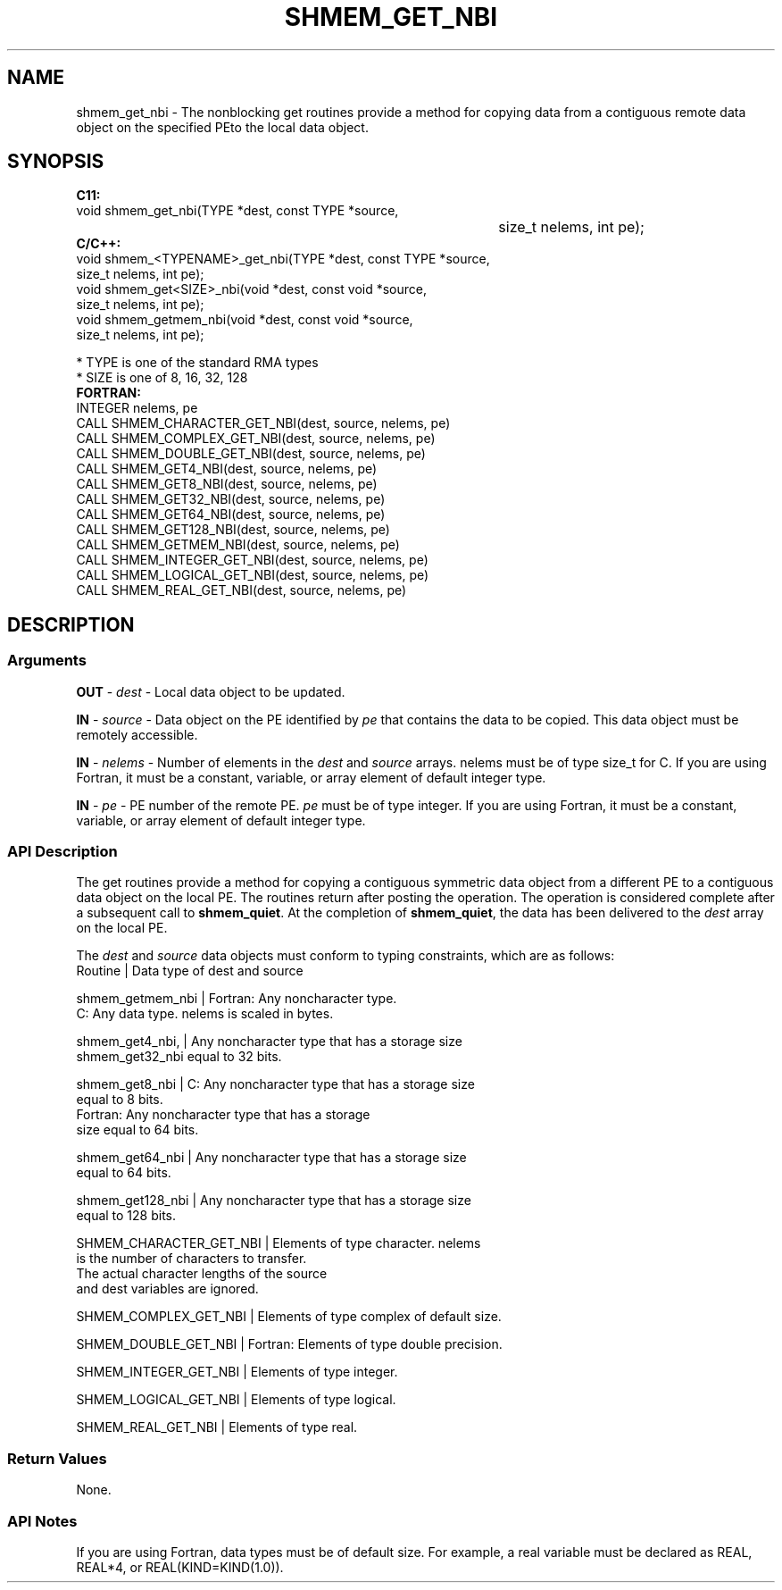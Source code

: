 .TH SHMEM_GET_NBI 1 2017-06-06 "Intel Corp." "OpenSHEMEM Library Documentation"
.SH NAME
shmem_get_nbi \-  The nonblocking get routines provide a method for copying data from a contiguous remote data object on the specified PEto the local data object. 
.SH SYNOPSIS
.nf
.B C11: 
void shmem_get_nbi(TYPE *dest, const TYPE *source, 
									size_t nelems, int pe);
.B C/C++: 
void shmem_<TYPENAME>_get_nbi(TYPE *dest, const TYPE *source, 
      size_t nelems, int pe);
void shmem_get<SIZE>_nbi(void *dest, const void *source, 
      size_t  nelems, int pe);
void shmem_getmem_nbi(void *dest, const void *source, 
      size_t nelems, int pe);

* TYPE is one of the standard RMA types
* SIZE is one of 8, 16, 32, 128
.B FORTRAN: 
INTEGER nelems, pe
CALL SHMEM_CHARACTER_GET_NBI(dest, source, nelems, pe)
CALL SHMEM_COMPLEX_GET_NBI(dest, source, nelems, pe)
CALL SHMEM_DOUBLE_GET_NBI(dest, source, nelems, pe)
CALL SHMEM_GET4_NBI(dest, source, nelems, pe)
CALL SHMEM_GET8_NBI(dest, source, nelems, pe)
CALL SHMEM_GET32_NBI(dest, source, nelems, pe)
CALL SHMEM_GET64_NBI(dest, source, nelems, pe)
CALL SHMEM_GET128_NBI(dest, source, nelems, pe)
CALL SHMEM_GETMEM_NBI(dest, source, nelems, pe)
CALL SHMEM_INTEGER_GET_NBI(dest, source, nelems, pe)
CALL SHMEM_LOGICAL_GET_NBI(dest, source, nelems, pe)
CALL SHMEM_REAL_GET_NBI(dest, source, nelems, pe)
.fi
.SH DESCRIPTION
.SS Arguments

.BR "OUT " - 
.I dest
- Local data object to be updated.

.BR "IN " - 
.I source
- Data object on the PE identified by 
.I pe
that contains the data to be copied. This data object must be remotely  accessible.

.BR "IN " - 
.I nelems
- Number of elements in the 
.I dest
and 
.I source
arrays. 
nelems
must be of type size\_t for C. If you are  using Fortran, it must be a constant, variable, or array element of default integer type.

.BR "IN " - 
.I pe
- PE number of the remote PE.  
.I pe
must be of type integer. If you are using Fortran, it must be a constant, variable, or array element of default integer type.
.SS API Description
The get routines provide a method for copying a contiguous symmetric data object from a different PE to a contiguous data object on the local PE. The routines return after posting the operation. The operation is considered complete after a subsequent call to 
.BR "shmem\_quiet" .
At the completion of 
.BR "shmem\_quiet" ,
the data has been delivered to the 
.I dest
array on the local 
PE. 

The 
.I dest
and 
.I source
data objects must conform to typing constraints, which are as follows:
.nf
Routine          | Data type of dest and source

shmem\_getmem\_nbi | Fortran: Any noncharacter type. 
                   C: Any data type. nelems is scaled in bytes.

shmem\_get4\_nbi,  | Any noncharacter type that has a storage size 
shmem\_get32\_nbi    equal to 32 bits.

shmem\_get8\_nbi   | C: Any noncharacter type that has a storage size 
                   equal to 8 bits.
                   Fortran: Any noncharacter type that has a storage
                   size equal to 64 bits.

shmem\_get64\_nbi  | Any noncharacter type that has a storage size 
                   equal to 64 bits.

shmem\_get128\_nbi | Any noncharacter type that has a storage size 
                   equal to 128 bits.

SHMEM\_CHARACTER\_GET\_NBI | Elements of type character. nelems
                          is the number  of characters to transfer. 
                          The actual character lengths of the source
                          and dest variables are ignored.

SHMEM\_COMPLEX\_GET\_NBI   | Elements of type complex of default size.

SHMEM\_DOUBLE\_GET\_NBI    | Fortran: Elements of type double precision.

SHMEM\_INTEGER\_GET\_NBI   | Elements of type integer.

SHMEM\_LOGICAL\_GET\_NBI   | Elements of type logical.

SHMEM\_REAL\_GET\_NBI      | Elements of type real.
.SS Return Values
None.
.SS API Notes
If you are using Fortran, data types must be of default size. For example, a real variable must be declared as REAL, REAL*4, or REAL(KIND=KIND(1.0)).
